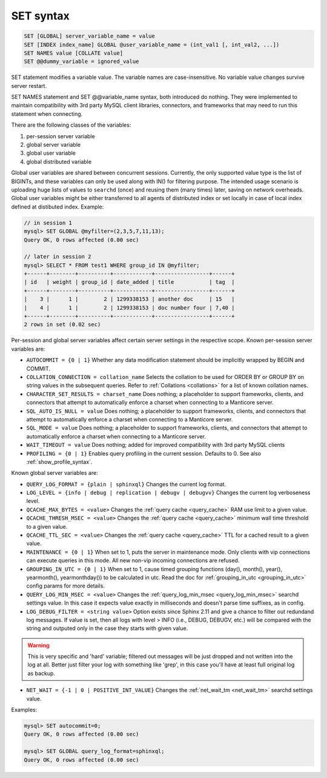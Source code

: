 .. _set_syntax:

SET syntax
----------

.. code-block:: mysql


    SET [GLOBAL] server_variable_name = value
    SET [INDEX index_name] GLOBAL @user_variable_name = (int_val1 [, int_val2, ...])
    SET NAMES value [COLLATE value]
    SET @@dummy_variable = ignored_value

SET statement modifies a variable value. The variable names are
case-insensitive. No variable value changes survive server restart.

SET NAMES statement and SET @@variable_name syntax, both introduced do
nothing. They were implemented to maintain compatibility with 3rd party
MySQL client libraries, connectors, and frameworks that may need to run
this statement when connecting.

There are the following classes of the variables:

1. per-session server variable

2. global server variable

3. global user variable

4. global distributed variable

Global user variables are shared between concurrent sessions. Currently,
the only supported value type is the list of BIGINTs, and these
variables can only be used along with IN() for filtering purpose. The
intended usage scenario is uploading huge lists of values to ``searchd``
(once) and reusing them (many times) later, saving on network overheads.
Global user variables might be either transferred to all agents of
distributed index or set locally in case of local index defined at
distibuted index. Example:

.. code-block:: mysql


    // in session 1
    mysql> SET GLOBAL @myfilter=(2,3,5,7,11,13);
    Query OK, 0 rows affected (0.00 sec)

    // later in session 2
    mysql> SELECT * FROM test1 WHERE group_id IN @myfilter;
    +------+--------+----------+------------+-----------------+------+
    | id   | weight | group_id | date_added | title           | tag  |
    +------+--------+----------+------------+-----------------+------+
    |    3 |      1 |        2 | 1299338153 | another doc     | 15   |
    |    4 |      1 |        2 | 1299338153 | doc number four | 7,40 |
    +------+--------+----------+------------+-----------------+------+
    2 rows in set (0.02 sec)

Per-session and global server variables affect certain server settings
in the respective scope. Known per-session server variables are:

-  ``AUTOCOMMIT = {0 | 1}``
   Whether any data modification statement should be implicitly wrapped
   by BEGIN and COMMIT.

-  ``COLLATION_CONNECTION = collation_name``
   Selects the collation to be used for ORDER BY or GROUP BY on string
   values in the subsequent queries. Refer to :ref:`Collations <collations>` for a list of known collation
   names.

-  ``CHARACTER_SET_RESULTS = charset_name``
   Does nothing; a placeholder to support frameworks, clients, and
   connectors that attempt to automatically enforce a charset when
   connecting to a Manticore server.

-  ``SQL_AUTO_IS_NULL = value``
   Does nothing; a placeholder to support frameworks, clients, and
   connectors that attempt to automatically enforce a charset when
   connecting to a Manticore server.

-  ``SQL_MODE = value``
   Does nothing; a placeholder to support frameworks, clients, and
   connectors that attempt to automatically enforce a charset when
   connecting to a Manticore server.

-  ``WAIT_TIMEOUT = value``
   Does nothing; added for improved compatibility with 3rd party MySQL clients

-  ``PROFILING = {0 | 1}``
   Enables query profiling in the current session. Defaults to 0. See
   also :ref:`show_profile_syntax`.

Known global server variables are:

-  ``QUERY_LOG_FORMAT = {plain | sphinxql}``
   Changes the current log format.

-  ``LOG_LEVEL = {info | debug | replication | debugv | debugvv}``
   Changes the current log verboseness level.

-  ``QCACHE_MAX_BYTES = <value>``
   Changes the :ref:`query cache <query_cache>` RAM use limit to a
   given value.

-  ``QCACHE_THRESH_MSEC = <value>``
   Changes the :ref:`query cache <query_cache>` minimum wall time
   threshold to a given value.

-  ``QCACHE_TTL_SEC = <value>``
   Changes the :ref:`query cache <query_cache>` TTL for a cached
   result to a given value.

-  ``MAINTENANCE = {0 | 1}``
   When set to 1, puts the server in maintenance mode. Only clients with
   vip connections can execute queries in this mode. All new non-vip
   incoming connections are refused.

-  ``GROUPING_IN_UTC = {0 | 1}``
   When set to 1, cause timed grouping functions (day(), month(),
   year(), yearmonth(), yearmonthday()) to be calculated in utc. Read
   the doc for
   :ref:`grouping_in_utc <grouping_in_utc>`
   config params for more details.

-  ``QUERY_LOG_MIN_MSEC = <value>``
   Changes the :ref:`query_log_min_msec <query_log_min_msec>` searchd settings value.
   In this case it expects value exactly in milliseconds and doesn't parse time suffixes, as in config.

-  ``LOG_DEBUG_FILTER = <string value>``
   Option exists since Sphinx 2.11 and give a chance to filter out redundand log messages.
   If value is set, then all logs with level > INFO (i.e., DEBUG, DEBUGV, etc.)
   will be compared with the string and outputed only in the case they starts with given value.

.. warning::
   This is very specific and 'hard' variable; filtered out messages will be just dropped and not
   written into the log at all. Better just filter your log with something like 'grep', in this
   case you'll have at least full original log as backup.

-  ``NET_WAIT = {-1 | 0 | POSITIVE_INT_VALUE}``
   Changes the :ref:`net_wait_tm <net_wait_tm>` searchd settings value.

Examples:

.. code-block:: mysql


    mysql> SET autocommit=0;
    Query OK, 0 rows affected (0.00 sec)

    mysql> SET GLOBAL query_log_format=sphinxql;
    Query OK, 0 rows affected (0.00 sec)

